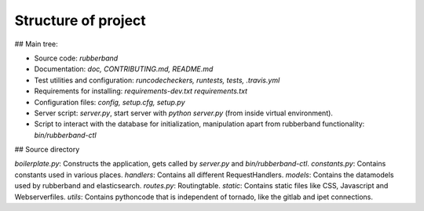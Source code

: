 Structure of project
====================

## Main tree:

- Source code: `rubberband`
- Documentation: `doc, CONTRIBUTING.md, README.md`
- Test utilities and configuration: `runcodecheckers, runtests, tests, .travis.yml`
- Requirements for installing: `requirements-dev.txt requirements.txt`
- Configuration files: `config, setup.cfg, setup.py`
- Server script: `server.py`, start server with `python server.py` (from inside virtual environment).
- Script to interact with the database for initialization, manipulation apart from rubberband functionality: `bin/rubberband-ctl`

## Source directory

`boilerplate.py`: Constructs the application, gets called by `server.py` and `bin/rubberband-ctl`.
`constants.py`: Contains constants used in various places.
`handlers`: Contains all different RequestHandlers.
`models`: Contains the datamodels used by rubberband and elasticsearch.
`routes.py`: Routingtable.
`static`: Contains static files like CSS, Javascript and Webserverfiles.
`utils`: Contains pythoncode that is independent of tornado, like the gitlab and ipet connections.

